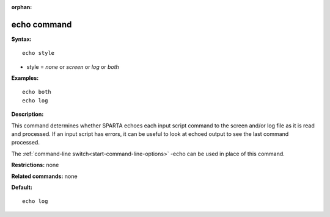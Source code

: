 :orphan:

.. index:: echo



.. _command-echo:

############
echo command
############


**Syntax:**

::

   echo style 

-  style = *none* or *screen* or *log* or *both*

**Examples:**

::

   echo both
   echo log 

**Description:**

This command determines whether SPARTA echoes each input script command
to the screen and/or log file as it is read and processed. If an input
script has errors, it can be useful to look at echoed output to see the
last command processed.

The :ref:`command-line switch<start-command-line-options>` -echo can be
used in place of this command.

**Restrictions:** none

**Related commands:** none

**Default:**

::

   echo log 
